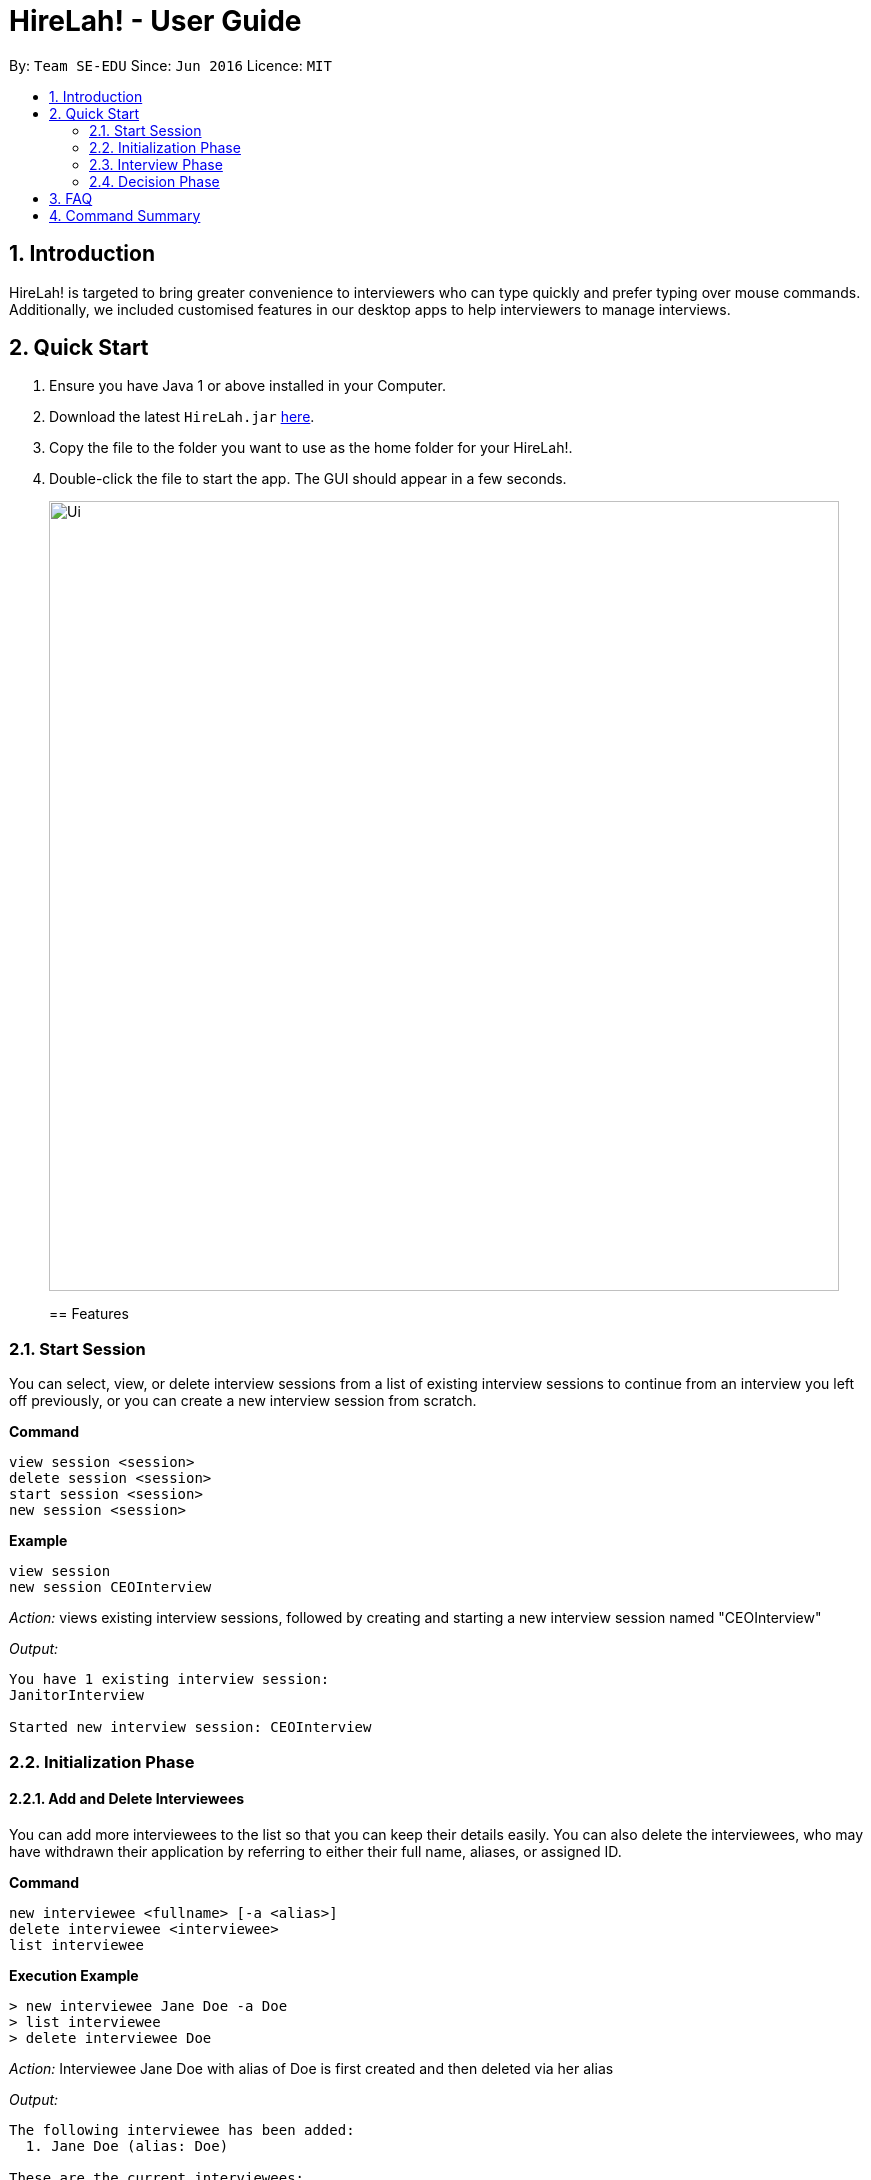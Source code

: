 = HireLah! - User Guide
:site-section: UserGuide
:toc:
:toc-title:
:toc-placement: preamble
:sectnums:
:imagesDir: images
:stylesDir: stylesheets
:xrefstyle: full
:experimental:
ifdef::env-github[]
:tip-caption: :bulb:
:note-caption: :information_source:
endif::[]
:repoURL: https://github.com/se-edu/addressbook-level3

By: `Team SE-EDU`      Since: `Jun 2016`      Licence: `MIT`

== Introduction

HireLah! is targeted to bring greater convenience to interviewers who
can type quickly and prefer typing over mouse commands. Additionally, we
included customised features in our desktop apps to help interviewers to
manage interviews.

== Quick Start
.  Ensure you have Java 1 or above installed in your Computer.
.  Download the latest `HireLah.jar` link:{repoURL}/releases[here].
.  Copy the file to the folder you want to use as the home folder for your HireLah!.
.  Double-click the file to start the app. The GUI should appear in a few seconds.
+
image::Ui.png[width="790"]
+

== Features

=== Start Session

You can select, view, or delete interview sessions from a list of
existing interview sessions to continue from an interview you left off
previously, or you can create a new interview session from scratch.

*Command*

....
view session <session>
delete session <session>
start session <session>
new session <session>
....

*Example*

....
view session
new session CEOInterview
....

_Action:_ views existing interview sessions, followed by creating and
starting a new interview session named "CEOInterview"

_Output:_

....
You have 1 existing interview session:
JanitorInterview

Started new interview session: CEOInterview
....

=== Initialization Phase

==== Add and Delete Interviewees

You can add more interviewees to the list so that you can keep their
details easily. You can also delete the interviewees, who may have
withdrawn their application by referring to either their full name,
aliases, or assigned ID.

*Command*

....
new interviewee <fullname> [-a <alias>]
delete interviewee <interviewee>
list interviewee
....

*Execution Example*

....
> new interviewee Jane Doe -a Doe
> list interviewee
> delete interviewee Doe
....

_Action:_ Interviewee Jane Doe with alias of Doe is first created and
then deleted via her alias

_Output:_

....
The following interviewee has been added:
  1. Jane Doe (alias: Doe)

These are the current interviewees:
  1. Jane Doe (alias: Doe)

The following interviewee has been deleted:
  1. Jane Doe (alias: Doe)
....

==== Add, Update and Delete Attributes

*Command*

....
> new attribute <attribute>
> update attribute <attribute> <new attribute>
> delete attribute <attribute>
> list attribute
....

*Execution Example*

....
> new attribute teamwork
> new attribute leadership
> update attribute leadership leadership
> list attribute
> delete attribute teamwork
....

_Action:_ teamwork and leadership is first added. Leadership is updated
to leadership, and then teamwork is deleted.

_Output:_

....
Attribute “teamwork” added

Attribute “leadership” added

Attribute “leadership” changed to “leadership”

These are the current attributes:
  1. teamwork
  2. leadership

Attribute “teamwork” removed. You have now 1 attribute for your interview.
....

==== Add, Update and Delete Interview Questions

Before the interview process, the interviewer may one to review the
questions. During review process, the interviewer may wants to add more
questions, remove the unnecessary questions and to edit the existing
questions.

*Command*

....
new question <question>
update question <question number> <updated question>
list question
delete question <question number>
....

*Example*

....
> new question What are your relevant experiences?
> update question 1 What do you hope to accomplish in 5 years?
> update question 2 How can you add value to the company?
> list question
> delete question 1
....

_Output:_

....
The following question has been added:
  2. What are your relevant experiences?

Question 1 updated

Question 2 updated

These are the current questions:
  1. What do you hope to accomplish in 5 years?
  2. How can you add value to the company?

The following question was deleted:
  1. What do you hope to accomplish in 5 years?
....

=== Interview Phase

==== Start Interview

You can start a specific interview session and it will enter the
interview phase. It will capture all the remarks and answers that you
type in during this interview session. It will also start the audio
recorder to record the whole interview session.

The details of this interviewee that you have created during the
initialization phase will be shown.

*Command*

....
start interview <name>
....

*Example*

....
> start interview Jane Doe
....

_Action:_ Initializes an interview session with Jane. Shows the uploaded
CV (if any), and the list of interview questions in separate windows

==== View Interview Questions

You can view the interview questions that you have set up for this
interview session, to be asked to the interviewees.

*Command*

....
view questions
....

*Example*

_Output:_

....
Questions
Q1. What are your strengths and weaknesses?
Q2. What are your relevant experiences as a software developer?
Q3. What was your last salary?
....

==== Record Remarks

You can add remarks throughout the interview sessions if you have any
for the interviewee. This remarks will be mapped to the recording at
this specific time such that you can remember what was discussed during
this time.

*Command*

....
<remarks>
....

*Example*

....
> Interesting family history, all of her family members are very rich.
....

_Action:_ Stores this remark and maps it to the specific time when you
enter it.

==== Start and End Mark of A Question

You can indicate to start typing the answer for a question such that all
the remarks that falls between the start and end of a question will be
regarded as the answer to this question

*Command*

....
:start q1
<remarks>
<remarks>
:end q1
....

*Example*

....
> :start q1
> Strengths: resilience, ambitious, good time-management
> Weakness: perfectionist, not detail-oriented
> :end q1
....

_Action:_ Stores these 2 lines of remark as the answer to Question 1.

==== Score attributes

Each of the interviewees have different scoring attributes and the
interviewer could update the attributes anytime during the interview.

*Command*

....
:<attributes> <score>
....

*Example*

....
> :Productivity 5
....

_Action:_ update the Productivity score for John Doe.

==== End interview

This is to allow the interviewers to end the interview session.

*Command*

....
end
....

*Example*

....
> end
....

_Action:_ Ending the interview session.

_Output_:

....
The interview session has ended.
....

=== Decision Phase

==== Viewing Interviewee Reports

After interviewing a candidate, you can view the interview report any
time by doing an open command, and we can close it after we finish
examining the session.

*Command*

....
open <interviewee>
close <interviewee>
....

*Example*

....
> open John Doe

... view some interview details ...

> close John Doe
....

_Output_: The entire list of remarks made during the interview, with
their timestamps.

==== Working in an Interviewee Report

After opening a report, you can scroll up and down to navigate through
the remarks you made during the interview. In addition, you can zoom in
on a particular moment in the interview by question number, or by the
interview time.

In addition to viewing the remarks, you can also playback the interview
audio record by specifying the –audio flag.

===== 3.4.2.1. Navigating by Question Number

Displays all the remarks made while the current interviewee was
answering the given question, or plays back the audio from that period
of time.

*Command*

....
q<question number> [--audio]
....

*Example*

....
> q4
....

_Output_:

....
Question 4
27.46 - Mentioned that he was fired from his previous job
27.59 - Was uncomfortable to share the reasons
....

===== 3.4.2.2. Navigating by Timestamp

Scrolls the list of remarks to the given time, or plays back the audio
from that moment.

*Command*

....
at <time> [--audio]
....

*Example*

....
> at 30.00 --audio
....

_Action_: Plays audio starting at 30.00

===== 3.4.2.3. Stopping the Audio

Stops an ongoing audio playback.

*Command*

....
stop audio
....

==== Find Best Candidates

After interviewing all the candidates, you can find the top n candidates
based on either a particular attribute, the average of all the
attributes. You can also make a weighted average for scoring.

*Command*

....
new weightage <weightage_name>
best <number of candidates>
best <number of candidates> [-a <attribute>]
best <number of candidates> [-w <weightage>]
....

*Example*

....
> best 3 -a courage
> new weightage weight1
ambition?
> 0.4
teamwork?
> 0.6
> best 5 -w weight1
....

== FAQ

Q: How do I transfer my data to another Computer? +
A: Install the app in
the other computer and overwrite the `/data` folder with `/data` folder that
contains the data of your previous HireLah! folder.

== Command Summary

*Start Session*

* `view session` +
* `delete session <session>` +
e.g. `delete session CEOInterview`
* `start session <session>` +
e.g. `start session CEOInterview`
* `new session <session>` +
e.g. `new session CEOInterview`

*Initialization Phase*

* `new interviewee <fullname> [-a <alias>]` +
e.g. `new interviewee - Jane Doe -a Doe`
* `delete interviewee <interviewee>` +
e.g. `delete interviewee Doe`
* `list interviewee`
* `new attribute<attributes>` +
e.g. `new attribute teamwork`
* `update attribute<attributes>` +
e.g. `update attribute leadership`
* `delete attribute<attributes>` +
e.g. `delete attribute productivity`
* `list attribute` - `add question <question>` +
e.g. `add question What are your relevant experiences?`
* `update question <interviewee number><updated question>` +
e.g. `update question 1 What do you hope to accomplish in 5 years?`
* `list question`
* `delete question <question number>` +
e.g. `delete question 1`

*Interviewing Phase*

* Start: `start interview <name>` +
e.g. `start interview Jane Doe`
* View Questions: `view questions`
* Add Remarks: `remarks` +
e.g. `This guy is good at bluffing`
* Start a Question: `:start q<no_of_question>` +
e.g. `:start q1`
* End a question: `:end q<no_of_question>` +
e.g. `:end q1`
* Score an attribute: `:<attribute> <score>` +
e.g. `:Agility 10`
* End: `end`

*Decision Phase*

* Open an interviewee report: `open <interviewee>` +
e.g. `open Jane Doe`
* Close an interviewee report: `close <interviewee>` +
e.g. `close Jane Doe`
* Navigate to answer of interviewee: `q<question number> [--audio]` +
e.g. `q4`
* Navigate to a time of interviewee: `at <time> [--audio]` +
e.g. `at 30.00 –audio`
* Stops audio playing: `stop audio`
* Create a new weightage: `new weightage <weightage_name>` +
e.g. `new weightage extreme_intelligent`
* Find the Best N candidates based on average attribute: `best <no_of_candidates>`
* Find the Best N candidates based on a particular attribute: `best <no_of_candidates> -p <attribute>` +
e.g. `best 3 strength`
* Find the Best N candidates based on a weighted attribute: `best <no_of_candidates> -w <weightage>` +
e.g. `best 5 -w weightage1`

